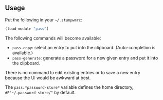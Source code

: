 ** Usage

Put the following in your =~/.stumpwmrc=:

#+BEGIN_SRC lisp
(load-module "pass")
#+END_SRC

The following commands will become available:

- =pass-copy=: select an entry to put into the
  clipboard. (Auto-completion is available.)
- =pass-generate=: generate a password for a new given entry and put
  it into the clipboard.

There is no command to edit existing entries or to save a new entry
because the UI would be awkward at best.

The =pass:*password-store*= variable defines the home directory,
=#P"~/.password-store/"= by default.
